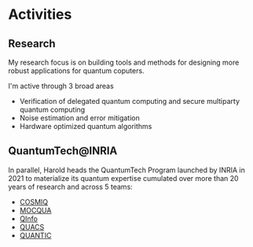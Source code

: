 #+BEGIN_COMMENT
.. title: Main activities
.. slug: index
.. date: 2021-08-16 10:53:53 UTC+02:00
.. tags: 
.. category: 
.. link: 
.. description: 
.. type: text

#+END_COMMENT


* Activities

** Research

My research focus is on building tools and methods for designing
more robust applications for quantum coputers.

I'm active through 3 broad areas
- Verification of delegated quantum computing and secure multiparty quantum computing
- Noise estimation and error mitigation
- Hardware optimized quantum algorithms

** QuantumTech@INRIA
In parallel, Harold heads the QuantumTech Program launched by INRIA in 2021 to
materialize its quantum expertise cumulated over more than 20 years of
research and across 5 teams:
- [[https://www.inria.fr/en/cosmiq][COSMIQ]]
- [[https://www.inria.fr/en/mocqua][MOCQUA]]
- [[https://www.inria.fr/en/qinfo][QInfo]]
- [[https://www.inria.fr/en/quacs][QUACS]]
- [[https://www.inria.fr/en/quantic][QUANTIC]]

# * Papers
# <html>
# <head>
# <title>Dr. Nate's Page of accomplishments</title>
# <script type="text/javascript">
# <!--
# var arxiv_authorid = "yourauthorid";
# //--></script>
# <style type="text/css">
# div.arxivfeed {margin-bottom: 5px; width:700px;}
# </style>
# <script type="text/javascript" src="https://arxiv.org/js/myarticles.js">
# </script>
# </head>
# <body>
# <h1>Nate Rules!</h1>
# <p>Stuff goes here</p>
# <div id="arxivfeed"></div>
# </body>
# </html>

